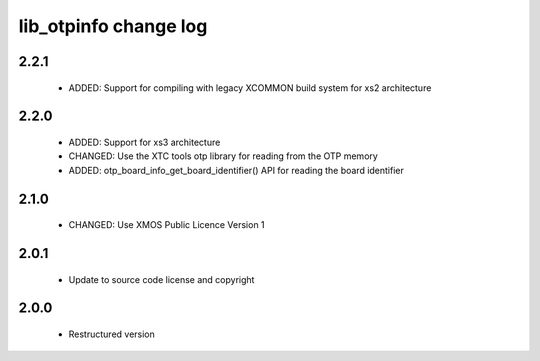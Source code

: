 lib_otpinfo change log
======================

2.2.1
-----

  * ADDED: Support for compiling with legacy XCOMMON build system for xs2
    architecture

2.2.0
-----

  * ADDED: Support for xs3 architecture
  * CHANGED: Use the XTC tools otp library for reading from the OTP memory
  * ADDED: otp_board_info_get_board_identifier() API for reading the board
    identifier

2.1.0
-----

  * CHANGED: Use XMOS Public Licence Version 1

2.0.1
-----

  * Update to source code license and copyright

2.0.0
-----

  * Restructured version

